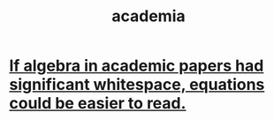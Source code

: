 :PROPERTIES:
:ID:       d779aeab-0662-4142-ae65-2ddbf3cef5c5
:END:
#+title: academia
* [[id:1c241da8-8364-4e3b-8933-ff10d32d708b][If algebra in academic papers had significant whitespace, equations could be easier to read.]]
